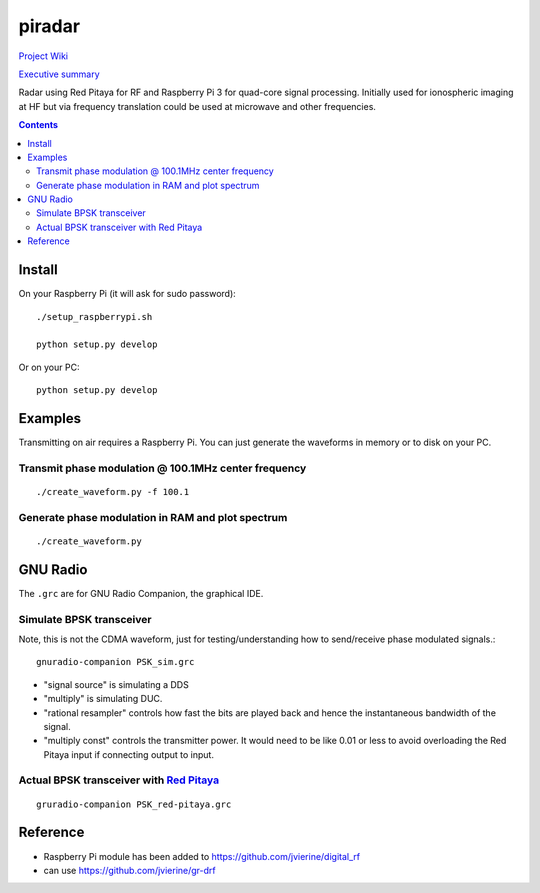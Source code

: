 =========
 piradar
=========

`Project Wiki <https://github.com/scienceopen/piradar/wiki>`_

`Executive summary <https://www.scivision.co/pi-radar/>`_

Radar using Red Pitaya for RF and Raspberry Pi 3 for quad-core signal processing. 
Initially used for ionospheric imaging at HF but via frequency translation could be used at microwave and other frequencies.

.. contents::

Install
=======
On your Raspberry Pi (it will ask for sudo password)::

    ./setup_raspberrypi.sh
    
    python setup.py develop
    
Or on your PC::

    python setup.py develop
    

Examples
========
Transmitting on air requires a Raspberry Pi. 
You can just generate the waveforms in memory or to disk on your PC.

Transmit phase modulation @ 100.1MHz center frequency
-----------------------------------------
::
    
    ./create_waveform.py -f 100.1
    
Generate phase modulation in RAM and plot spectrum
-----------------------------------------------
::

    ./create_waveform.py
    

GNU Radio
=========
The ``.grc`` are for GNU Radio Companion, the graphical IDE.


Simulate BPSK transceiver
-------------------------
Note, this is not the CDMA waveform, just for testing/understanding how to send/receive phase modulated signals.::

    gnuradio-companion PSK_sim.grc

* "signal source" is simulating a DDS
* "multiply" is simulating DUC.
* "rational resampler" controls how fast the bits are played back and hence the instantaneous bandwidth of the signal.
* "multiply const" controls the transmitter power. It would need to be like 0.01 or less to avoid overloading the Red Pitaya input if connecting output to input.

Actual BPSK transceiver with `Red Pitaya <https://www.scivision.co/red-pitaya-gnuradio-setup/>`_
---------------------------------------
::

    gruradio-companion PSK_red-pitaya.grc



Reference
=========

* Raspberry Pi module has been added to https://github.com/jvierine/digital_rf
* can use https://github.com/jvierine/gr-drf


